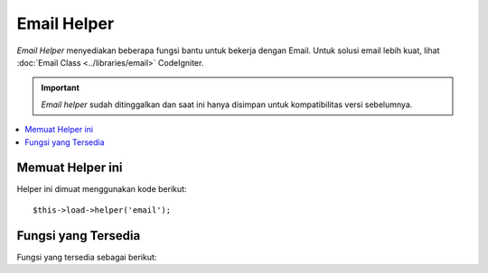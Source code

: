 ############
Email Helper
############

*Email Helper* menyediakan beberapa fungsi bantu untuk bekerja dengan Email.
Untuk solusi email lebih kuat, lihat :doc:`Email
Class <../libraries/email>` CodeIgniter.

.. important:: *Email helper* sudah ditinggalkan dan saat ini hanya disimpan untuk kompatibilitas versi sebelumnya.

.. contents::
  :local:

.. raw:: html

  <div class="custom-index container"></div>

Memuat Helper ini
=================

Helper ini dimuat menggunakan kode berikut::

	$this->load->helper('email');

Fungsi yang Tersedia
====================

Fungsi yang tersedia sebagai berikut:


.. php:function:: valid_email($email)

	:param	string	$email: Alamat email
	:returns:	TRUE jika email yang disuplai valid, jika tidak FALSE
	:rtype:	bool

	Memeriksa apakah input adalah alamat e-mail diformat dengan benar. Catatan fungsi ini 
	tidak benar-benar membuktikan bahwa alamat akan dapat menerima email, tetapi hanya 
	menyatakan bahwa alamat itu adalah alamat sah.

	Contoh::

		if (valid_email('email@somesite.com'))
		{
			echo 'email valid';
		}
		else
		{
			echo 'email tidak valid';
		}

	.. note:: Semua fungsi ini menggunakan PHP's native ``filter_var()``::

		(bool) filter_var($email, FILTER_VALIDATE_EMAIL);

.. php:function:: send_email($recipient, $subject, $message)

	:param	string	$recipient: Alamat Email
	:param	string	$subject: Judul Email
	:param	string	$message: Pesan
	:returns:	TRUE jika email berhasil dikirim, FALSE jika ada kesalahan
	:rtype:	bool

	Mengirim email menggunakan PHP's native `mail() <http://php.net/function.mail>`_
	function.

	.. note:: Semua fungsi ini menggunakan PHP's native ``mail``

		::

			mail($recipient, $subject, $message);

	Untuk solusi email lebih kuat, lihat :doc:`Email Library
	<../libraries/email>` CodeIgniter.